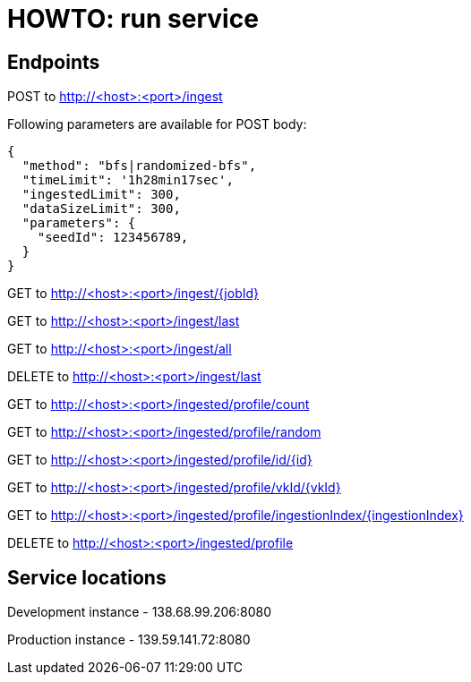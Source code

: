 = HOWTO: run service

== Endpoints

POST to http://<host>:<port>/ingest

Following parameters are available for POST body:

[source]
----
{
  "method": "bfs|randomized-bfs",
  "timeLimit": '1h28min17sec',
  "ingestedLimit": 300,
  "dataSizeLimit": 300,
  "parameters": {
    "seedId": 123456789,
  }
}
----


GET to http://<host>:<port>/ingest/{jobId}

GET to http://<host>:<port>/ingest/last

GET to http://<host>:<port>/ingest/all

DELETE to http://<host>:<port>/ingest/last


GET to http://<host>:<port>/ingested/profile/count

GET to http://<host>:<port>/ingested/profile/random

GET to http://<host>:<port>/ingested/profile/id/{id}

GET to http://<host>:<port>/ingested/profile/vkId/{vkId}

GET to http://<host>:<port>/ingested/profile/ingestionIndex/{ingestionIndex}

DELETE to http://<host>:<port>/ingested/profile

== Service locations

Development instance - 138.68.99.206:8080

Production instance - 139.59.141.72:8080
